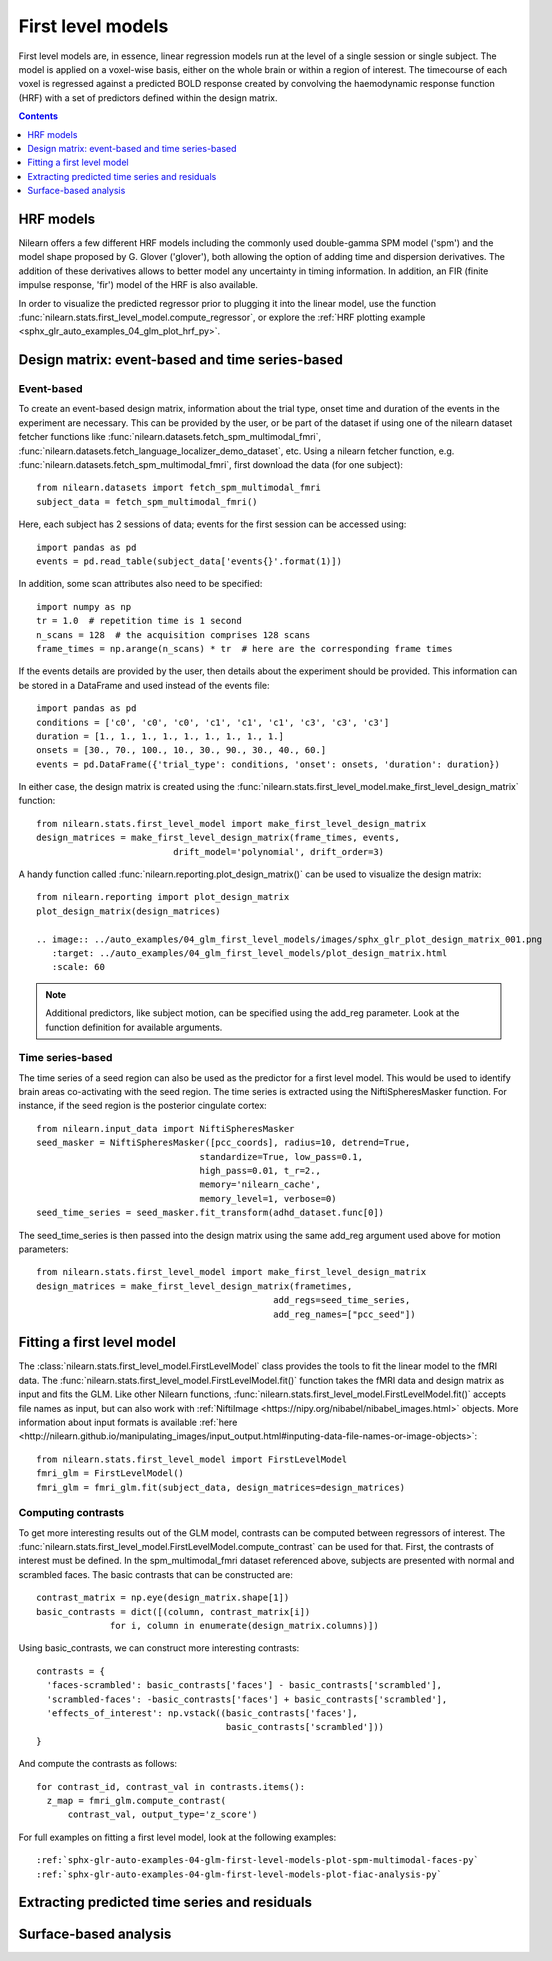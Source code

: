 .. _first_level_model:

=======================================================
First level models
=======================================================

.. topic:: **Page summary**

First level models are, in essence, linear regression models run at the level of a single
session or single subject. The model is applied on a voxel-wise basis, either on the whole
brain or within a region of interest. The timecourse of each voxel is regressed against a
predicted BOLD response created by convolving the haemodynamic response function (HRF) with
a set of predictors defined within the design matrix.


.. contents:: **Contents**
    :local:
    :depth: 1


HRF models
=====================================================

Nilearn offers a few different HRF models including the commonly used double-gamma SPM model
('spm') and the model shape proposed by G. Glover ('glover'), both allowing the option of adding
time and dispersion derivatives. The addition of these derivatives allows to better model any
uncertainty in timing information. In addition, an FIR (finite impulse response, 'fir') model
of the HRF is also available.

In order to visualize the predicted regressor prior to plugging it into the linear model, use
the function :func:`nilearn.stats.first_level_model.compute_regressor`, or explore the
:ref:`HRF plotting example <sphx_glr_auto_examples_04_glm_plot_hrf_py>`.


Design matrix: event-based and time series-based
=====================================================

Event-based
-----------------------------------------------------

To create an event-based design matrix, information about the trial type, onset time and
duration of the events in the experiment are necessary. This can be provided by the user, or
be part of the dataset if using one of the nilearn dataset fetcher functions like
:func:`nilearn.datasets.fetch_spm_multimodal_fmri`,
:func:`nilearn.datasets.fetch_language_localizer_demo_dataset`, etc.
Using a nilearn fetcher function, e.g. :func:`nilearn.datasets.fetch_spm_multimodal_fmri`,
first download the data (for one subject)::

  from nilearn.datasets import fetch_spm_multimodal_fmri
  subject_data = fetch_spm_multimodal_fmri()

Here, each subject has 2 sessions of data; events for the first session can be accessed using::

  import pandas as pd
  events = pd.read_table(subject_data['events{}'.format(1)])

In addition, some scan attributes also need to be specified::

  import numpy as np
  tr = 1.0  # repetition time is 1 second
  n_scans = 128  # the acquisition comprises 128 scans
  frame_times = np.arange(n_scans) * tr  # here are the corresponding frame times

If the events details are provided by the user, then details about the experiment should
be provided. This information can be stored in a DataFrame and used instead of the
events file::

  import pandas as pd
  conditions = ['c0', 'c0', 'c0', 'c1', 'c1', 'c1', 'c3', 'c3', 'c3']
  duration = [1., 1., 1., 1., 1., 1., 1., 1., 1.]
  onsets = [30., 70., 100., 10., 30., 90., 30., 40., 60.]
  events = pd.DataFrame({'trial_type': conditions, 'onset': onsets, 'duration': duration})

In either case, the design matrix is created using the
:func:`nilearn.stats.first_level_model.make_first_level_design_matrix` function::

  from nilearn.stats.first_level_model import make_first_level_design_matrix
  design_matrices = make_first_level_design_matrix(frame_times, events,
                            drift_model='polynomial', drift_order=3)

A handy function called :func:`nilearn.reporting.plot_design_matrix()` can be used
to visualize the design matrix::

  from nilearn.reporting import plot_design_matrix
  plot_design_matrix(design_matrices)

  .. image:: ../auto_examples/04_glm_first_level_models/images/sphx_glr_plot_design_matrix_001.png
     :target: ../auto_examples/04_glm_first_level_models/plot_design_matrix.html
     :scale: 60

.. note:: Additional predictors, like subject motion, can be specified using the add_reg parameter. Look at the function definition for available arguments.


Time series-based
-----------------------------------------------------

The time series of a seed region can also be used as the predictor for a first level
model. This would be used to identify brain areas co-activating with the seed
region. The time series is extracted using the NiftiSpheresMasker
function. For instance, if the seed region is the posterior cingulate cortex::

  from nilearn.input_data import NiftiSpheresMasker
  seed_masker = NiftiSpheresMasker([pcc_coords], radius=10, detrend=True,
                                 standardize=True, low_pass=0.1,
                                 high_pass=0.01, t_r=2.,
                                 memory='nilearn_cache',
                                 memory_level=1, verbose=0)
  seed_time_series = seed_masker.fit_transform(adhd_dataset.func[0])

The seed_time_series is then passed into the design matrix using the same add_reg
argument used above for motion parameters::

  from nilearn.stats.first_level_model import make_first_level_design_matrix
  design_matrices = make_first_level_design_matrix(frametimes,
                                               add_regs=seed_time_series,
                                               add_reg_names=["pcc_seed"])



Fitting a first level model
=====================================================

The :class:`nilearn.stats.first_level_model.FirstLevelModel` class provides the tools
to fit the linear model to the fMRI data. The :func:`nilearn.stats.first_level_model.FirstLevelModel.fit()` function
takes the fMRI data and design matrix as input and fits the GLM. Like other Nilearn
functions, :func:`nilearn.stats.first_level_model.FirstLevelModel.fit()` accepts file names as input, but can also
work with :ref:`NiftiImage <https://nipy.org/nibabel/nibabel_images.html>` objects.
More information about input formats is available
:ref:`here <http://nilearn.github.io/manipulating_images/input_output.html#inputing-data-file-names-or-image-objects>`::

  from nilearn.stats.first_level_model import FirstLevelModel
  fmri_glm = FirstLevelModel()
  fmri_glm = fmri_glm.fit(subject_data, design_matrices=design_matrices)


Computing contrasts
-----------------------------------------------------

To get more interesting results out of the GLM model, contrasts can be computed
between regressors of interest. The :func:`nilearn.stats.first_level_model.FirstLevelModel.compute_contrast` can be
used for that. First, the contrasts of interest must be defined. In the spm_multimodal_fmri
dataset referenced above, subjects are presented with normal and scrambled faces. The basic
contrasts that can be constructed are::

  contrast_matrix = np.eye(design_matrix.shape[1])
  basic_contrasts = dict([(column, contrast_matrix[i])
                for i, column in enumerate(design_matrix.columns)])

Using basic_contrasts, we can construct more interesting contrasts::

  contrasts = {
    'faces-scrambled': basic_contrasts['faces'] - basic_contrasts['scrambled'],
    'scrambled-faces': -basic_contrasts['faces'] + basic_contrasts['scrambled'],
    'effects_of_interest': np.vstack((basic_contrasts['faces'],
                                      basic_contrasts['scrambled']))
  }

And compute the contrasts as follows::

  for contrast_id, contrast_val in contrasts.items():
    z_map = fmri_glm.compute_contrast(
        contrast_val, output_type='z_score')

.. image:: ../auto_examples/04_glm_first_level_models/images/sphx_glr_plot_spm_multimodal_faces_001.png
     :target: ../auto_examples/04_glm_first_level_models/plot_spm_multimodal_faces.html#sphx-glr-auto-examples-04-glm-first-level-models-plot-spm-multimodal-faces-py
     :scale: 60

.. image:: ../auto_examples/04_glm_first_level_models/images/sphx_glr_plot_spm_multimodal_faces_002.png
    :target: ../auto_examples/04_glm_first_level_models/plot_spm_multimodal_faces.html#sphx-glr-auto-examples-04-glm-first-level-models-plot-spm-multimodal-faces-py
    :scale: 60

.. image:: ../auto_examples/04_glm_first_level_models/images/sphx_glr_plot_spm_multimodal_faces_003.png
     :target: ../auto_examples/04_glm_first_level_models/plot_spm_multimodal_faces.html#sphx-glr-auto-examples-04-glm-first-level-models-plot-spm-multimodal-faces-py
     :scale: 60


For full examples on fitting a first level model, look at the following examples::

  :ref:`sphx-glr-auto-examples-04-glm-first-level-models-plot-spm-multimodal-faces-py`
  :ref:`sphx-glr-auto-examples-04-glm-first-level-models-plot-fiac-analysis-py`



Extracting predicted time series and residuals
=====================================================



Surface-based analysis
=====================================================
